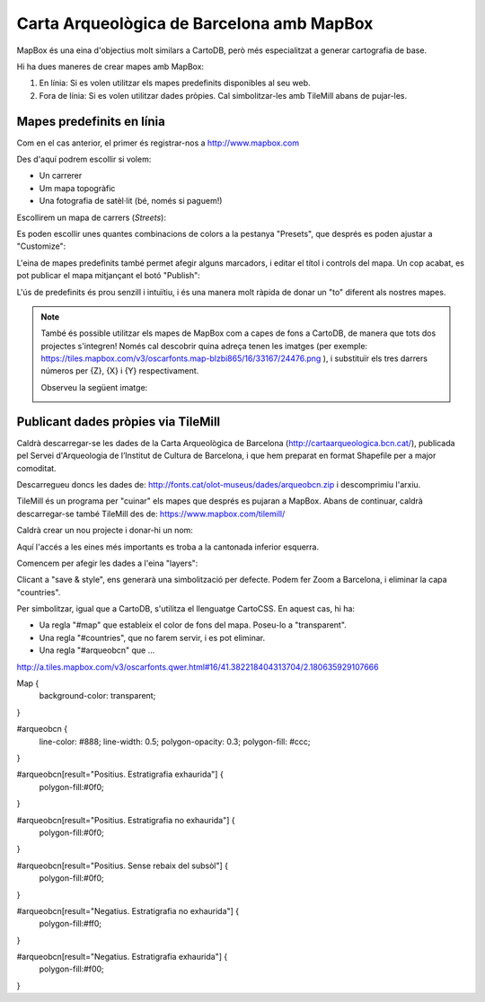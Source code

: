 Carta Arqueològica de Barcelona amb MapBox
==========================================

MapBox és una eina d'objectius molt similars a CartoDB, però més especialitzat a generar cartografia de base.

Hi ha dues maneres de crear mapes amb MapBox:

1. En línia: Si es volen utilitzar els mapes predefinits disponibles al seu web.
2. Fora de línia: Si es volen utilitzar dades pròpies. Cal simbolitzar-les amb TileMill abans de pujar-les.


Mapes predefinits en línia
--------------------------

Com en el cas anterior, el primer és registrar-nos a http://www.mapbox.com

.. image:: img/mapbox_signup.png

Des d'aquí podrem escollir si volem:

* Un carrerer
* Um mapa topogràfic
* Una fotografia de satèl·lit (bé, només si paguem!)

Escollirem un mapa de carrers (*Streets*):

Es poden escollir unes quantes combinacions de colors a la pestanya "Presets", que després es poden ajustar a "Customize":

.. image:: img/mapbox_presets.png

L'eina de mapes predefinits també permet afegir alguns marcadors, i editar el títol i controls del mapa. Un cop acabat, es pot publicar el mapa mitjançant el botó "Publish":

.. image:: img/mapbox_publish.png

L'ús de predefinits és prou senzill i intuïtiu, i és una manera molt ràpida de donar un "to" diferent als nostres mapes.

.. note::

   També és possible utilitzar els mapes de MapBox com a capes de fons a CartoDB, de manera que tots dos projectes s'integren! Només cal descobrir quina adreça tenen les imatges (per exemple: https://tiles.mapbox.com/v3/oscarfonts.map-blzbi865/16/33167/24476.png ), i substituïr els tres darrers números per {Z}, {X} i {Y} respectivament.

   Observeu la següent imatge:

   .. image:: img/mapbox_cartodb.png


Publicant dades pròpies via TileMill
------------------------------------

Caldrà descarregar-se les dades de la Carta Arqueològica de Barcelona (http://cartaarqueologica.bcn.cat/), publicada pel Servei d'Arqueologia de l’Institut de Cultura de Barcelona, i que hem preparat en format Shapefile per a major comoditat.

Descarregueu doncs les dades de: http://fonts.cat/olot-museus/dades/arqueobcn.zip i descomprimiu l'arxiu.

TileMill és un programa per "cuinar" els mapes que després es pujaran a MapBox. Abans de continuar, caldrà descarregar-se també TileMill des de: https://www.mapbox.com/tilemill/

Caldrà crear un nou projecte i donar-hi un nom:

.. image:: img/tilemill_new.png

Aquí l'accés a les eines més importants es troba a la cantonada inferior esquerra.

Comencem per afegir les dades a l'eina "layers":

.. image:: img/tilemill_addlayer.png

Clicant a "save & style", ens generarà una simbolització per defecte. Podem fer Zoom a Barcelona, i eliminar la capa "countries".

Per simbolitzar, igual que a CartoDB, s'utilitza el llenguatge CartoCSS. En aquest cas, hi ha:

* Ua regla "#map" que estableix el color de fons del mapa. Poseu-lo a "transparent".
* Una regla "#countries", que no farem servir, i es pot eliminar.
* Una regla "#arqueobcn" que ...


http://a.tiles.mapbox.com/v3/oscarfonts.qwer.html#16/41.382218404313704/2.180635929107666



Map {
  background-color: transparent;
}

#arqueobcn {
  line-color: #888;
  line-width: 0.5;
  polygon-opacity: 0.3;
  polygon-fill: #ccc;
}

#arqueobcn[result="Positius. Estratigrafia exhaurida"] {
  polygon-fill:#0f0;
}

#arqueobcn[result="Positius. Estratigrafia no exhaurida"] {
  polygon-fill:#0f0;
}

#arqueobcn[result="Positius. Sense rebaix del subsòl"] {
  polygon-fill:#0f0;
}

#arqueobcn[result="Negatius. Estratigrafia no exhaurida"] {
  polygon-fill:#ff0;
}

#arqueobcn[result="Negatius. Estratigrafia exhaurida"] {
  polygon-fill:#f00;
}

